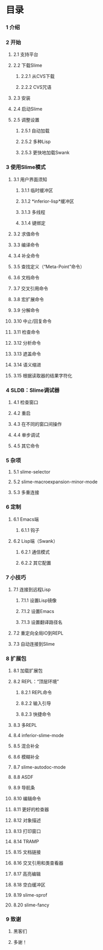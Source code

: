 * 目录


*** 1 介绍

*** 2 开始
***** 2.1 支持平台
***** 2.2 下载Slime
******* 2.2.1 从CVS下载
******* 2.2.2 CVS咒语
***** 2.3 安装
***** 2.4 启动Slime
***** 2.5 调整设置
******* 2.5.1 自动加载
******* 2.5.2 多种Lisp
******* 2.5.3 更快地加载Swank

*** 3 使用Slime模式
***** 3.1 用户界面须知
******* 3.1.1 临时缓冲区
******* 3.1.2 *inferior-lisp*缓冲区
******* 3.1.3 多线程
******* 3.1.4 键绑定
***** 3.2 求值命令
***** 3.3 编译命令
***** 3.4 补全命令
***** 3.5 查找定义（“Meta-Point”命令）
***** 3.6 文档命令
***** 3.7 交叉引用命令
***** 3.8 宏扩展命令
***** 3.9 分解命令
***** 3.10 中止/回复命令
***** 3.11 检查命令
***** 3.12 分析命令
***** 3.13 遮盖命令
***** 3.14 语义缩进
***** 3.15 根据读取器的结果字符化

*** 4 SLDB：Slime调试器
***** 4.1 检查窗口
***** 4.2 重启
***** 4.3 在不同的窗口间操作
***** 4.4 单步调试
***** 4.5 其它命令

*** 5 杂项
***** 5.1 slime-selector
***** 5.2 slime-macroexpansion-minor-mode
***** 5.3 多重连接

*** 6 定制
***** 6.1 Emacs端
******* 6.1.1 钩子
***** 6.2 Lisp端（Swank）
******* 6.2.1 通信模式
******* 6.2.2 其它配置

*** 7 小技巧
***** 7.1 连接到远程Lisp
******* 7.1.1 设置Lisp镜像
******* 7.1.2 设置Emacs
******* 7.1.3 设置翻译路径名
***** 7.2 重定向全局IO到REPL
***** 7.3 自动连接到Slime

*** 8 扩展包
***** 8.1 加载扩展包
***** 8.2 REPL：“顶层环境”
******* 8.2.1 REPL命令
******* 8.2.2 输入引导
******* 8.2.3 快捷命令
***** 8.3 多REPL
***** 8.4 inferior-slime-mode
***** 8.5 混合补全
***** 8.6 模糊补全
***** 8.7 slime-autodoc-mode
***** 8.8 ASDF
***** 8.9 导航条
***** 8.10 编辑命令
***** 8.11 更好的检查器
***** 8.12 对象描述
***** 8.13 打印窗口
***** 8.14 TRAMP
***** 8.15 文档链接
***** 8.16 交叉引用和类查看器
***** 8.17 高亮编辑
***** 8.18 空白缓冲区
***** 8.19 slime-sprof
***** 8.20 slime-fancy

*** 9 致谢
***** 黑客们
***** 多谢！
